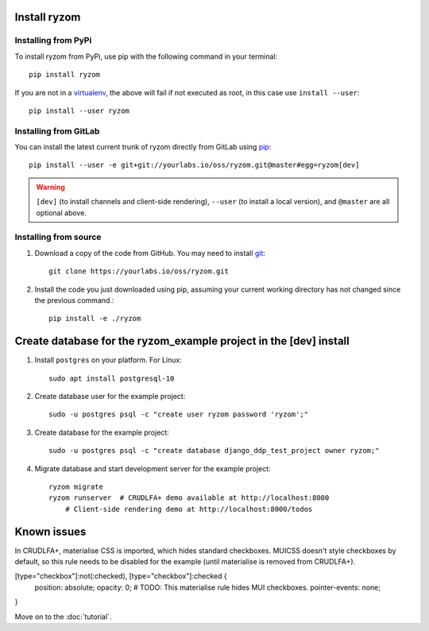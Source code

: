 Install ryzom
~~~~~~~~~~~~~

Installing from PyPi
--------------------

To install ryzom from PyPi, use pip with the following command in your terminal::

   pip install ryzom

If you are not in a virtualenv_, the above will fail if not executed as root,
in this case use ``install --user``::

    pip install --user ryzom

Installing from GitLab
----------------------

You can install the latest current trunk of ryzom directly from GitLab using pip_::

   pip install --user -e git+git://yourlabs.io/oss/ryzom.git@master#egg=ryzom[dev]

.. warning:: ``[dev]`` (to install channels and client-side rendering),
             ``--user`` (to install a local version), and
             ``@master`` are all optional above.

Installing from source
----------------------

1. Download a copy of the code from GitHub. You may need to install git_::

       git clone https://yourlabs.io/oss/ryzom.git

2. Install the code you just downloaded using pip, assuming your current
   working directory has not changed since the previous command.::

       pip install -e ./ryzom

Create database for the ryzom_example project in the [dev] install
~~~~~~~~~~~~~~~~~~~~~~~~~~~~~~~~~~~~~~~~~~~~~~~~~~~~~~~~~~~~~~~~~~

1. Install ``postgres`` on your platform. For Linux::

       sudo apt install postgresql-10

2. Create database user for the example project::

       sudo -u postgres psql -c "create user ryzom password 'ryzom';"

3. Create database for the example project::

       sudo -u postgres psql -c "create database django_ddp_test_project owner ryzom;"

4. Migrate database and start development server for the example project::

       ryzom migrate
       ryzom runserver  # CRUDLFA+ demo available at http://localhost:8000
	   # Client-side rendering demo at http://localhost:8000/todos

Known issues
~~~~~~~~~~~~

In CRUDLFA+, materialise CSS is imported, which hides standard
checkboxes. MUICSS doesn't style checkboxes by default, so this rule needs to
be disabled for the example (until materialise is removed from CRUDLFA+). 

[type="checkbox"]:not(:checked), [type="checkbox"]:checked {
    position: absolute;
    opacity: 0;  # TODO: This materialise rule hides MUI checkboxes.
    pointer-events: none;
}


Move on to the :doc:`tutorial`.

.. _git: https://git-scm.com/book/en/v2/Getting-Started-Installing-Git
.. _pip: https://pip.pypa.io/en/stable/installing/
.. _PyPi: https://pypi.python.org/pypi
.. _virtualenv: https://virtualenv.pypa.io/
